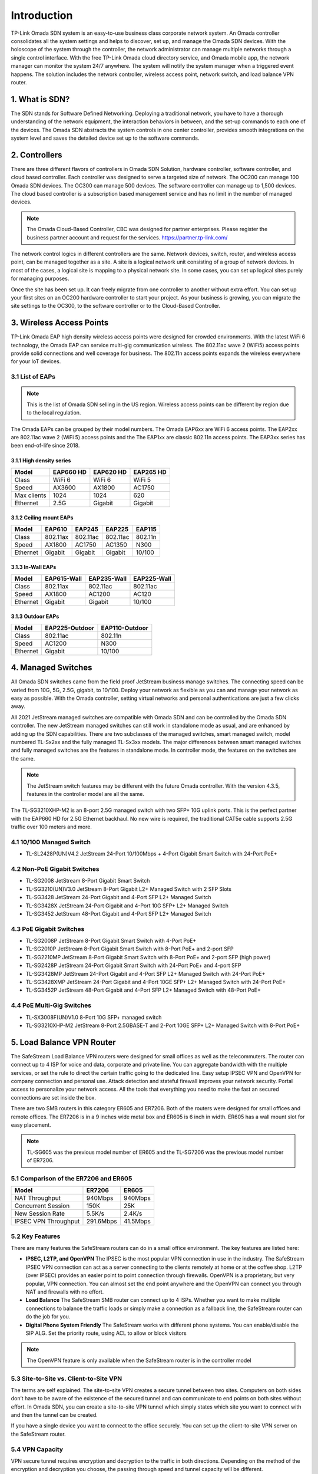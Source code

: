 
Introduction
============

TP-Link Omada SDN system is an easy-to-use business class corporate network system. An Omada controller consolidates all the system settings and helps to discover, set up, and manage the Omada SDN devices. With the holoscope of the system through the controller, the network administrator can manage multiple networks through a single control interface. With the free TP-Link Omada cloud directory service, and Omada mobile app, the network manager can monitor the system 24/7 anywhere. The system will notify the system manager when a triggered event happens. The solution includes the network controller, wireless access point, network switch, and load balance VPN router.

1. What is SDN?
---------------

The SDN stands for Software Defined Networking. Deploying a traditional network, you have to have a thorough understanding of the network equipment, the interaction behaviors in between, and the set-up commands to each one of the devices. The Omada SDN abstracts the system controls in one center controller, provides smooth integrations on the system level and saves the detailed device set up to the software commands.

2. Controllers
--------------

There are three different flavors of controllers in Omada SDN Solution, hardware controller, software controller, and cloud based controller. Each controller was designed to serve a targeted size of network. The OC200 can manage 100 Omada SDN devices. The OC300 can manage 500 devices. The software controller can manage up to 1,500 devices. The cloud based controller is a subscription based management service and has no limit in the number of managed devices.

.. note::

    The Omada Cloud-Based Controller, CBC was designed for partner enterprises. Please register the business partner account and request for the services. https://partner.tp-link.com/

The network control logics in different controllers are the same. Network devices, switch, router, and wireless access point, can be managed together as a site. A site is a logical network unit consisting of a group of network devices. In most of the cases, a logical site is mapping to a physical network site. In some cases, you can set up logical sites purely for managing purposes.

Once the site has been set up. It can freely migrate from one controller to another without extra effort. You can set up your first sites on an OC200 hardware controller to start your project. As your business is growing, you can migrate the site settings to the OC300, to the software controller or to the Cloud-Based Controller.

.. image:: /images/controller_compare.png

3. Wireless Access Points
-------------------------

TP-Link Omada EAP high density wireless access points were designed for crowded environments. With the latest WiFi 6 technology, the Omada EAP can service multi-gig communication wireless. The 802.11ac wave 2 (WiFi5) access points provide solid connections and well coverage for business. The 802.11n access points expands the wireless everywhere for your IoT devices. 

3.1 List of EAPs
~~~~~~~~~~~~~~~~

.. note::
    This is the list of Omada SDN selling in the US region. Wireless access points can be different by region due to the local regulation.

The Omada EAPs can be grouped by their model numbers. The Omada EAP6xx are WiFi 6 access points. The EAP2xx are 802.11ac wave 2 (WiFi 5) access points and the The EAP1xx are classic 802.11n access points. The EAP3xx series has been end-of-life since 2018.

3.1.1 High density series
^^^^^^^^^^^^^^^^^^^^^^^^^

+------------+-----------+-----------+-----------+
| Model      | EAP660 HD | EAP620 HD | EAP265 HD |
+============+===========+===========+===========+
| Class      | WiFi 6    | WiFi 6    | WiFi 5    |
+------------+-----------+-----------+-----------+
| Speed      | AX3600    | AX1800    | AC1750    |
+------------+-----------+-----------+-----------+
| Max clients| 1024      | 1024      | 620       |
+------------+-----------+-----------+-----------+
| Ethernet   | 2.5G      | Gigabit   | Gigabit   |
+------------+-----------+-----------+-----------+

3.1.2 Ceiling mount EAPs
^^^^^^^^^^^^^^^^^^^^^^^^

+------------+-----------+-----------+-----------+-----------+
| Model      | EAP610    | EAP245    | EAP225    | EAP115    |
+============+===========+===========+===========+===========+
| Class      | 802.11ax  | 802.11ac  | 802.11ac  | 802.11n   |
+------------+-----------+-----------+-----------+-----------+
| Speed      | AX1800    | AC1750    | AC1350    | N300      |
+------------+-----------+-----------+-----------+-----------+
| Ethernet   | Gigabit   | Gigabit   | Gigabit   | 10/100    |
+------------+-----------+-----------+-----------+-----------+

3.1.3 In-Wall EAPs
^^^^^^^^^^^^^^^^^^

+------------+-------------+-------------+--------------+
| Model      | EAP615-Wall | EAP235-Wall | EAP225-Wall  |
+============+=============+=============+==============+
| Class      | 802.11ax    | 802.11ac    | 802.11ac     |
+------------+-------------+-------------+--------------+
| Speed      | AX1800      | AC1200      | AC120        |
+------------+-------------+-------------+--------------+
| Ethernet   | Gigabit     | Gigabit     | 10/100       |
+------------+-------------+-------------+--------------+

3.1.3 Outdoor EAPs
^^^^^^^^^^^^^^^^^^

+------------+----------------+----------------+
| Model      | EAP225-Outdoor | EAP110-Outdoor | 
+============+================+================+
| Class      | 802.11ac       | 802.11n        | 
+------------+----------------+----------------+
| Speed      | AC1200         | N300           | 
+------------+----------------+----------------+
| Ethernet   | Gigabit        | 10/100         |
+------------+----------------+----------------+


4. Managed Switches
-------------------

All Omada SDN switches came from the field proof JetStream business manage switches. The connecting speed can be varied from 10G, 5G, 2.5G, gigabit, to 10/100. Deploy your network as flexible as you can and manage your network as easy as possible. With the Omada controller, setting virtual networks and personal authentications are just a few clicks away.

All 2021 JetStream managed switches are compatible with Omada SDN and can be controlled by the Omada SDN controller. The new JetStream managed switches can still work in standalone mode as usual, and are enhanced by adding up the SDN capabilities. There are two subclasses of the managed switches, smart managed switch, model numbered TL-Sx2xx and the fully managed TL-Sx3xx models. The major differences between smart managed switches and fully managed switches are the features in standalone mode. In controller mode, the features on the switches are the same.

.. note:: The JetStream switch features may be different with the future Omada controller. With the version 4.3.5, features in the controller model are all the same.

The TL-SG3210XHP-M2 is an 8-port 2.5G managed switch with two SFP+ 10G uplink ports. This is the perfect partner with the EAP660 HD for 2.5G Ethernet backhaul. No new wire is required, the traditional CAT5e cable supports 2.5G traffic over 100 meters and more.

4.1 10/100 Managed Switch
~~~~~~~~~~~~~~~~~~~~~~~~~

* TL-SL2428P(UN)V4.2 JetStream 24-Port 10/100Mbps + 4-Port Gigabit Smart Switch with 24-Port PoE+

4.2 Non-PoE Gigabit Switches
~~~~~~~~~~~~~~~~~~~~~~~~~~~~

* TL-SG2008 JetStream 8-Port Gigabit Smart Switch
* TL-SG3210(UN)V3.0 JetStream 8-Port Gigabit L2+ Managed Switch with 2 SFP Slots
* TL-SG3428 JetStream 24-Port Gigabit and 4-Port SFP L2+ Managed Switch
* TL-SG3428X JetStream 24-Port Gigabit and 4-Port 10G SFP+ L2+ Managed Switch
* TL-SG3452 JetStream 48-Port Gigabit and 4-Port SFP L2+ Managed Switch

4.3 PoE Gigabit Switches
~~~~~~~~~~~~~~~~~~~~~~~~

* TL-SG2008P JetStream 8-Port Gigabit Smart Switch with 4-Port PoE+
* TL-SG2010P JetStream 8-Port Gigabit Smart Switch with 8-Port PoE+ and 2-port SFP
* TL-SG2210MP JetStream 8-Port Gigabit Smart Switch with 8-Port PoE+ and 2-port SFP (high power)
* TL-SG2428P JetStream 24-Port Gigabit Smart Switch with 24-Port PoE+ and 4-port SFP
* TL-SG3428MP JetStream 24-Port Gigabit and 4-Port SFP L2+ Managed Switch with 24-Port PoE+
* TL-SG3428XMP JetStream 24-Port Gigabit and 4-Port 10GE SFP+ L2+ Managed Switch with 24-Port PoE+
* TL-SG3452P JetStream 48-Port Gigabit and 4-Port SFP L2+ Managed Switch with 48-Port PoE+

4.4 PoE Multi-Gig Switches
~~~~~~~~~~~~~~~~~~~~~~~~~~

* TL-SX3008F(UN)V1.0 8-Port 10G SFP+ managed switch
* TL-SG3210XHP-M2 JetStream 8-Port 2.5GBASE-T and 2-Port 10GE SFP+ L2+ Managed Switch with 8-Port PoE+

5. Load Balance VPN Router
--------------------------

The SafeStream Load Balance VPN routers were designed for small offices as well as the telecommuters. The router can connect up to 4 ISP for voice and data, corporate and private line. You can aggregate bandwidth with the multiple services, or set the rule to direct the certain traffic going to the dedicated line. Easy setup IPSEC VPN and OpenVPN for company connection and personal use. Attack detection and stateful firewall improves your network security. Portal access to personalize your network access. All the tools that everything you need to make the fast an secured connections are set inside the box.

There are two SMB routers in this category ER605 and ER7206. Both of the routers were designed for small offices and remote offices. The ER7206 is in a 9 inches wide metal box and ER605 is 6 inch in width. ER605 has a wall mount slot for easy placement.

.. note::
    TL-SG605 was the previous model number of ER605 and the TL-SG7206 was the previous model number of ER7206.

5.1 Comparison of the ER7206 and ER605
~~~~~~~~~~~~~~~~~~~~~~~~~~~~~~~~~~~~~~

+------------+-----------+-----------+
| Model      | ER7206    | ER605     |
+============+===========+===========+
| NAT        | 940Mbps   | 940Mbps   |
| Throughput |           |           |
+------------+-----------+-----------+
| Concurrent | 150K      | 25K       |
| Session    |           |           |
+------------+-----------+-----------+
| New Session| 5.5K/s    | 2.4K/s    |
| Rate       |           |           |
+------------+-----------+-----------+
| IPSEC VPN  | 291.6Mbps | 41.5Mbps  |
| Throughput |           |           |
+------------+-----------+-----------+

5.2 Key Features
~~~~~~~~~~~~~~~~

There are many features the SafeStream routers can do in a small office environment. The key features are listed here:

* **IPSEC, L2TP, and OpenVPN** The IPSEC is the most popular VPN connection in use in the industry. The SafeStream IPSEC VPN connection can act as a server connecting to the clients remotely at home or at the coffee shop. L2TP (over IPSEC) provides an easier point to point connection through firewalls. OpenVPN is a proprietary, but very popular, VPN connection. You can almost set the end point anywhere and the OpenVPN can connect you through NAT and firewalls with no effort.

* **Load Balance** The SafeStream SMB router can connect up to 4 ISPs. Whether you want to make multiple connections to balance the traffic loads or simply make a connection as a fallback line, the SafeStream router can do the job for you.

* **Digital Phone System Friendly** The SafeStream works with different phone systems. You can enable/disable the SIP ALG. Set the priority route, using ACL to allow or block visitors 

.. note::
    The OpenVPN feature is only available when the SafeStream router is in the controller model

5.3 Site-to-Site vs. Client-to-Site VPN
~~~~~~~~~~~~~~~~~~~~~~~~~~~~~~~~~~~~~~~

The terms are self explained. The site-to-site VPN creates a secure tunnel between two sites. Computers on both sides don’t have to be aware of the existence of the secured tunnel and can communicate to end points on both sites without effort. In Omada SDN, you can create a site-to-site VPN tunnel which simply states which site you want to connect with and then the tunnel can be created.

If you have a single device you want to connect to the office securely. You can set up the client-to-site VPN server on the SafeStream router.

5.4 VPN Capacity
~~~~~~~~~~~~~~~~

VPN secure tunnel requires encryption and decryption to the traffic in both directions. Depending on the method of the encryption and decryption you choose, the passing through speed and tunnel capacity will be different.

+---------------+--------+-------+
| Model         | ER7206 | ER605 |
+===============+========+=======+
| IPSEC Tunnels | 100    | 20    |
| with 3DES     |        |       |
+---------------+--------+-------+
| OpenVPN       | 50     | 16    |
| Tunnel        |        |       |
+---------------+--------+-------+
| OpenVPN       | 10     | 10    |
| Client        |        |       |
+---------------+--------+-------+

5.5 Load Balance
~~~~~~~~~~~~~~~~

The load balance SafeStream routers provided are not on the datagram based, but on session based. You can set your policy allowing which session going through which router and the session fall back can be performed based on the fall back rules. 

6. Your Deployment, Your Choice
-------------------------------

**Want more flexibility and scalability?**

**You got it!**

**All Omada devices can work with or without a controller, the controller can work with or without the cloud service. You have choices with your network design.**

All Omada SDN solution devices can still work in standalone mode without a controller. The Omada SDN controller can work standalone without TP-Link cloud service. Depending on your design and your preferences, you can choose the way you want your network to behave.

Quick Links
-----------

* :doc:`Omada SDN controller compatible devices</compatibility>`
* :doc:`Omada SDN managed switch naming Convention</introduction/omada_switch_naming>`